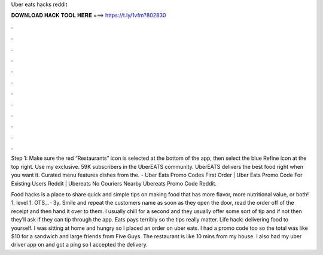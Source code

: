 Uber eats hacks reddit



𝐃𝐎𝐖𝐍𝐋𝐎𝐀𝐃 𝐇𝐀𝐂𝐊 𝐓𝐎𝐎𝐋 𝐇𝐄𝐑𝐄 ===> https://t.ly/1vfm?802830



.



.



.



.



.



.



.



.



.



.



.



.

Step 1: Make sure the red “Restaurants” icon is selected at the bottom of the app, then select the blue Refine icon at the top right. Use my exclusive. 59K subscribers in the UberEATS community. UberEATS delivers the best food right when you want it. Curated menu features dishes from the. - Uber Eats Promo Codes First Order | Uber Eats Promo Code For Existing Users Reddit | Ubereats No Couriers Nearby Ubereats Promo Code Reddit.

Food hacks is a place to share quick and simple tips on making food that has more flavor, more nutritional value, or both! 1. level 1. OTS_. · 3y. Smile and repeat the customers name as soon as they open the door, read the order off of the receipt and then hand it over to them. I usually chill for a second and they usually offer some sort of tip and if not then they’ll ask if they can tip through the app. Eats pays terribly so the tips really matter. Life hack: delivering food to yourself. I was sitting at home and hungry so I placed an order on uber eats. I had a promo code too so the total was like $10 for a sandwich and large friends from Five Guys. The restaurant is like 10 mins from my house. I also had my uber driver app on and got a ping so I accepted the delivery.
